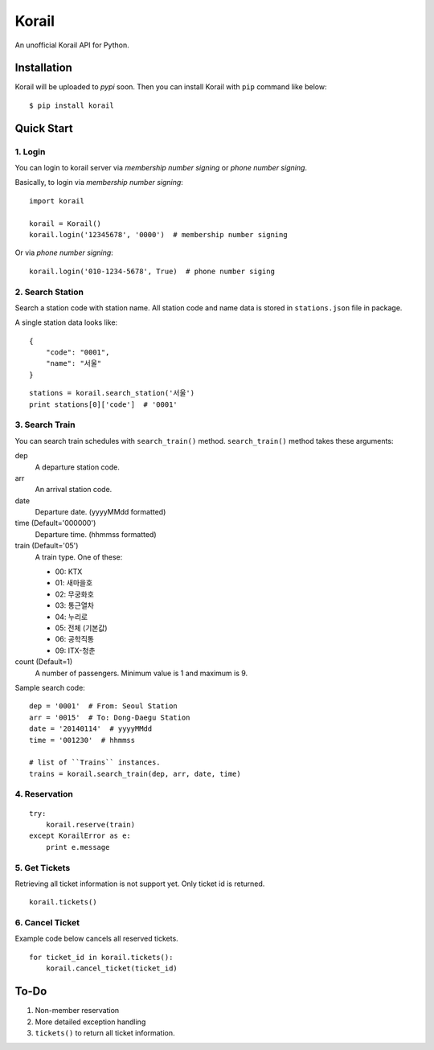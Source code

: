 ======
Korail
======

An unofficial Korail API for Python.


Installation
------------

Korail will be uploaded to *pypi* soon. Then you can install Korail with ``pip`` command like below:

::

    $ pip install korail



Quick Start
-----------

1. Login
~~~~~~~~

You can login to korail server via *membership number signing* or *phone number signing*.

Basically, to login via *membership number signing*:

::

    import korail
    
    korail = Korail()
    korail.login('12345678', '0000')  # membership number signing

Or via *phone number signing*:

::

    korail.login('010-1234-5678', True)  # phone number siging



2. Search Station
~~~~~~~~~~~~~~~~~

Search a station code with station name. All station code and name data is stored in ``stations.json`` file in package.

A single station data looks like:

::

    {
        "code": "0001",
        "name": "서울"
    }

::

    stations = korail.search_station('서울')
    print stations[0]['code']  # '0001'



3. Search Train
~~~~~~~~~~~~~~~

You can search train schedules with ``search_train()`` method. ``search_train()`` method takes these arguments:

dep
    A departure station code.

arr
    An arrival station code.

date
    Departure date. (yyyyMMdd formatted)

time (Default='000000')
    Departure time. (hhmmss formatted)

train (Default='05')
    A train type. One of these:

    - 00: KTX
    - 01: 새마을호
    - 02: 무궁화호
    - 03: 통근열차
    - 04: 누리로
    - 05: 전체 (기본값)
    - 06: 공학직통
    - 09: ITX-청춘

count (Default=1)
    A number of passengers. Minimum value is 1 and maximum is 9.

Sample search code:

::

    dep = '0001'  # From: Seoul Station
    arr = '0015'  # To: Dong-Daegu Station
    date = '20140114'  # yyyyMMdd
    time = '001230'  # hhmmss

    # list of ``Trains`` instances.
    trains = korail.search_train(dep, arr, date, time)



4. Reservation
~~~~~~~~~~~~~~

::

    try:
        korail.reserve(train)
    except KorailError as e:
        print e.message



5. Get Tickets
~~~~~~~~~~~~~~

Retrieving all ticket information is not support yet. Only ticket id is returned.

::

    korail.tickets()



6. Cancel Ticket
~~~~~~~~~~~~~~~~

Example code below cancels all reserved tickets.

::

    for ticket_id in korail.tickets():
        korail.cancel_ticket(ticket_id)



To-Do
-----

1. Non-member reservation
2. More detailed exception handling
3. ``tickets()`` to return all ticket information.
